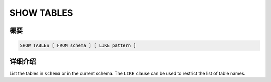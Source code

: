 ===========
SHOW TABLES
===========

概要
--------

.. code-block:: none

    SHOW TABLES [ FROM schema ] [ LIKE pattern ]

详细介绍
-----------

List the tables in ``schema`` or in the current schema.
The ``LIKE`` clause can be used to restrict the list of table names.
